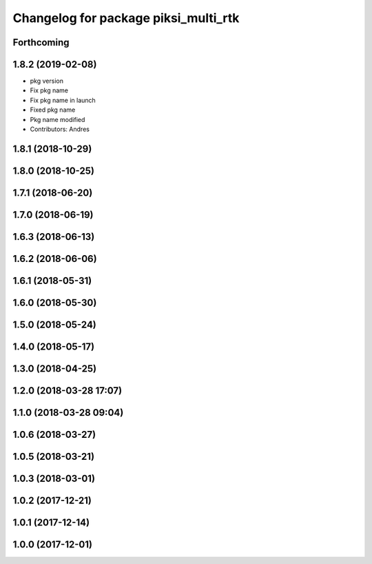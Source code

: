 ^^^^^^^^^^^^^^^^^^^^^^^^^^^^^^^^^^^^^
Changelog for package piksi_multi_rtk
^^^^^^^^^^^^^^^^^^^^^^^^^^^^^^^^^^^^^

Forthcoming
-----------

1.8.2 (2019-02-08)
------------------
* pkg version
* Fix pkg name
* Fix pkg name in launch
* Fixed pkg name
* Pkg name modified
* Contributors: Andres

1.8.1 (2018-10-29)
------------------

1.8.0 (2018-10-25)
------------------

1.7.1 (2018-06-20)
------------------

1.7.0 (2018-06-19)
------------------

1.6.3 (2018-06-13)
------------------

1.6.2 (2018-06-06)
------------------

1.6.1 (2018-05-31)
------------------

1.6.0 (2018-05-30)
------------------

1.5.0 (2018-05-24)
------------------

1.4.0 (2018-05-17)
------------------

1.3.0 (2018-04-25)
------------------

1.2.0 (2018-03-28 17:07)
------------------------

1.1.0 (2018-03-28 09:04)
------------------------

1.0.6 (2018-03-27)
------------------

1.0.5 (2018-03-21)
------------------

1.0.3 (2018-03-01)
------------------

1.0.2 (2017-12-21)
------------------

1.0.1 (2017-12-14)
------------------

1.0.0 (2017-12-01)
------------------
